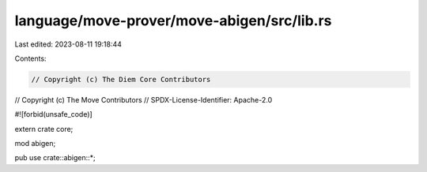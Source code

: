 language/move-prover/move-abigen/src/lib.rs
===========================================

Last edited: 2023-08-11 19:18:44

Contents:

.. code-block:: rs

    // Copyright (c) The Diem Core Contributors
// Copyright (c) The Move Contributors
// SPDX-License-Identifier: Apache-2.0

#![forbid(unsafe_code)]

extern crate core;

mod abigen;

pub use crate::abigen::*;


